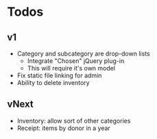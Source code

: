 * Todos
** v1
  - Category and subcategory are drop-down lists
    - Integrate "Chosen" jQuery plug-in
    - This will require it's own model
  - Fix static file linking for admin
  - Ability to delete inventory
** vNext
  - Inventory: allow sort of other categories
  - Receipt: items by donor in a year
